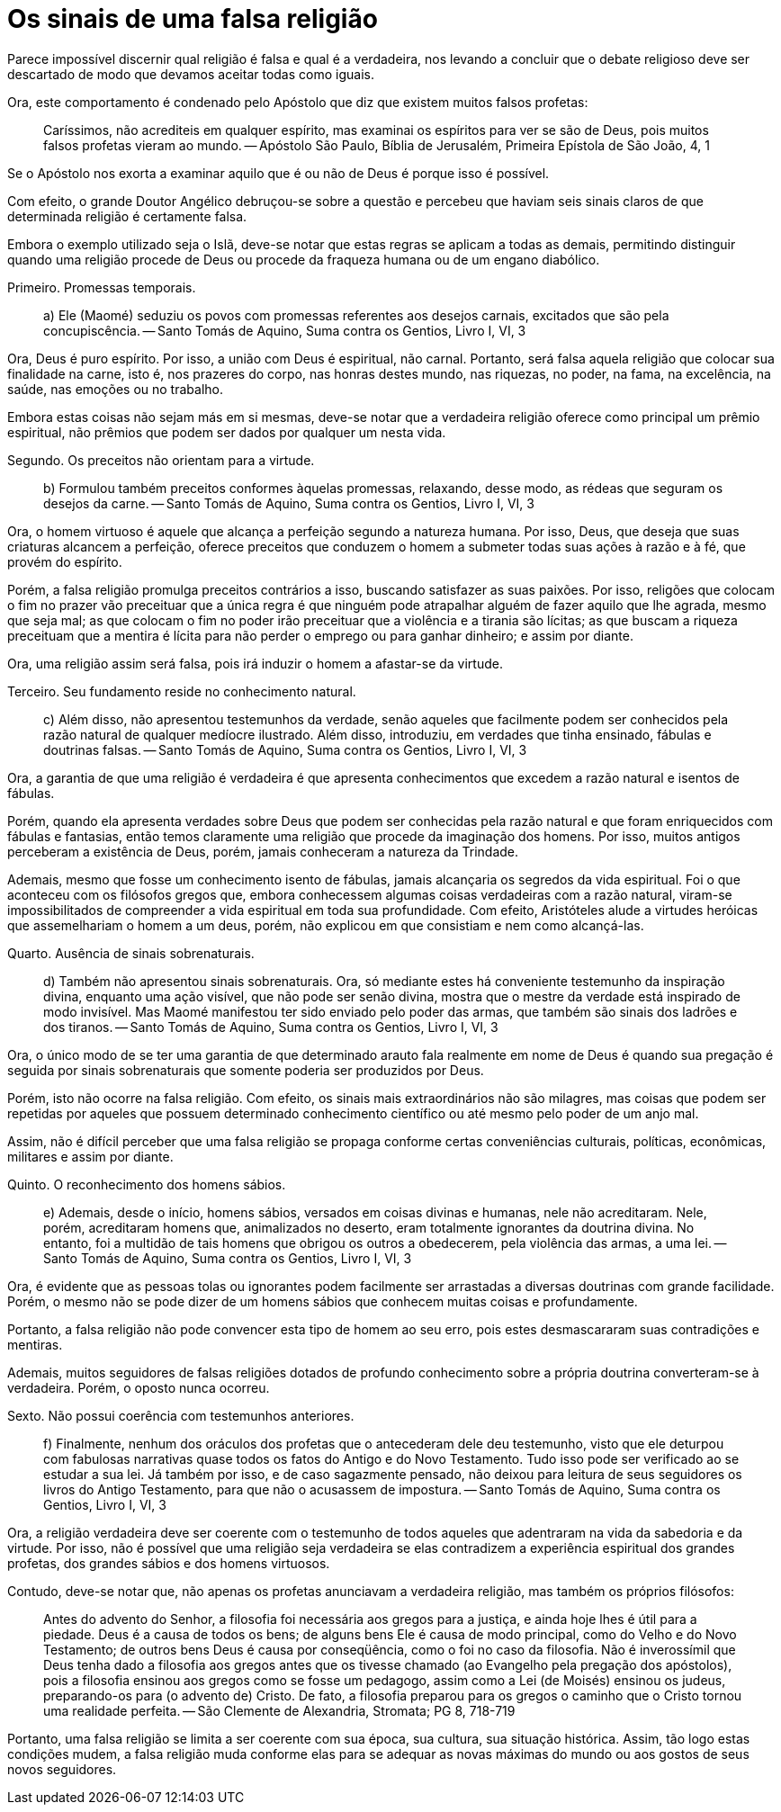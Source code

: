 = Os sinais de uma falsa religião
// See https://hubpress.gitbooks.io/hubpress-knowledgebase/content/ for information about the parameters.
// :hp-image: /covers/cover.png
// :published_at: 2015-05-11
:hp-tags: Apologetica, Paganismo
// :hp-alt-title: My English Title

Parece impossível discernir qual religião é falsa e qual é a verdadeira, nos levando a concluir que o debate religioso deve ser descartado de modo que devamos aceitar todas como iguais.

Ora, este comportamento é condenado pelo Apóstolo que diz que existem muitos falsos profetas:

> Caríssimos, não acrediteis em qualquer espírito, mas examinai os espíritos para ver se são de Deus, pois muitos falsos profetas vieram ao mundo. -- Apóstolo São Paulo, Bíblia de Jerusalém, Primeira Epístola de São João, 4, 1

Se o Apóstolo nos exorta a examinar aquilo que é ou não de Deus é porque isso é possível.

Com efeito, o grande Doutor Angélico debruçou-se sobre a questão e percebeu que haviam seis sinais claros de que determinada religião é certamente falsa.

Embora o exemplo utilizado seja o Islã, deve-se notar que estas regras se aplicam a todas as demais, permitindo distinguir quando uma religião procede de Deus ou procede da fraqueza humana ou de um engano diabólico.

Primeiro. Promessas temporais.

> a) Ele (Maomé) seduziu os povos com promessas referentes aos desejos carnais, excitados que são pela concupiscência. -- Santo Tomás de Aquino, Suma contra os Gentios, Livro I, VI, 3

Ora, Deus é puro espírito. Por isso, a união com Deus é espiritual, não carnal. Portanto, será falsa aquela religião que colocar sua finalidade na carne, isto é, nos prazeres do corpo, nas honras destes mundo, nas riquezas, no poder, na fama, na excelência, na saúde, nas emoções ou no trabalho.

Embora estas coisas não sejam más em si mesmas, deve-se notar que a verdadeira religião oferece como principal um prêmio espiritual, não prêmios que podem ser dados por qualquer um nesta vida.

Segundo. Os preceitos não orientam para a virtude.

> b) Formulou também preceitos conformes àquelas promessas, relaxando, desse modo, as rédeas que seguram os desejos da carne. -- Santo Tomás de Aquino, Suma contra os Gentios, Livro I, VI, 3

Ora, o homem virtuoso é aquele que alcança a perfeição segundo a natureza humana. Por isso, Deus, que deseja que suas criaturas alcancem a perfeição, oferece preceitos que conduzem o homem a submeter todas suas ações à razão e à fé, que provém do espírito.

Porém, a falsa religião promulga preceitos contrários a isso, buscando satisfazer as suas paixões. Por isso, religões que colocam o fim no prazer vão preceituar que a única regra é que ninguém pode atrapalhar alguém de fazer aquilo que lhe agrada, mesmo que seja mal; as que colocam o fim no poder irão preceituar que a violência e a tirania são lícitas; as que buscam a riqueza preceituam que a mentira é lícita para não perder o emprego ou para ganhar dinheiro; e assim por diante.

Ora, uma religião assim será falsa, pois irá induzir o homem a afastar-se da virtude.

Terceiro. Seu fundamento reside no conhecimento natural.

> c) Além disso, não apresentou testemunhos da verdade, senão aqueles que facilmente podem ser conhecidos pela razão natural de qualquer medíocre ilustrado. Além disso, introduziu, em verdades que tinha ensinado, fábulas e doutrinas falsas. -- Santo Tomás de Aquino, Suma contra os Gentios, Livro I, VI, 3

Ora, a garantia de que uma religião é verdadeira é que apresenta conhecimentos que excedem a razão natural e isentos de fábulas.

Porém, quando ela apresenta verdades sobre Deus que podem ser conhecidas pela razão natural e que foram enriquecidos com fábulas e fantasias, então temos claramente uma religião que procede da imaginação dos homens. Por isso, muitos antigos perceberam a existência de Deus, porém, jamais conheceram a natureza da Trindade.

Ademais, mesmo que fosse um conhecimento isento de fábulas, jamais alcançaria os segredos da vida espiritual. Foi o que aconteceu com os filósofos gregos que, embora conhecessem algumas coisas verdadeiras com a razão natural, viram-se impossibilitados de compreender a vida espiritual em toda sua profundidade. Com efeito, Aristóteles alude a virtudes heróicas que assemelhariam o homem a um deus, porém, não explicou em que consistiam e nem como alcançá-las.

Quarto. Ausência de sinais sobrenaturais.

> d) Também não apresentou sinais sobrenaturais. Ora, só mediante estes há conveniente testemunho da inspiração divina, enquanto uma ação visível, que não pode ser senão divina, mostra que o mestre da verdade está inspirado de modo invisível. Mas Maomé manifestou ter sido enviado pelo poder das armas, que também são sinais dos ladrões e dos tiranos. -- Santo Tomás de Aquino, Suma contra os Gentios, Livro I, VI, 3

Ora, o único modo de se ter uma garantia de que determinado arauto fala realmente em nome de Deus é quando sua pregação é seguida por sinais sobrenaturais que somente poderia ser produzidos por Deus.

Porém, isto não ocorre na falsa religião. Com efeito, os sinais mais extraordinários não são milagres, mas coisas que podem ser repetidas por aqueles que possuem determinado conhecimento científico ou até mesmo pelo poder de um anjo mal.

Assim, não é difícil perceber que uma falsa religião se propaga conforme certas conveniências culturais, políticas, econômicas, militares e assim por diante. 

Quinto. O reconhecimento dos homens sábios.

> e) Ademais, desde o início, homens sábios, versados em coisas divinas e humanas, nele não acreditaram. Nele, porém, acreditaram homens que, animalizados no deserto, eram totalmente ignorantes da doutrina divina. No entanto, foi a multidão de tais homens que obrigou os outros a obedecerem, pela violência das armas, a uma lei. -- Santo Tomás de Aquino, Suma contra os Gentios, Livro I, VI, 3

Ora, é evidente que as pessoas tolas ou ignorantes podem facilmente ser arrastadas a diversas doutrinas com grande facilidade. Porém, o mesmo não se pode dizer de um homens sábios que conhecem muitas coisas e profundamente.

Portanto, a falsa religião não pode convencer esta tipo de homem ao seu erro, pois estes desmascararam suas contradições e mentiras.

Ademais, muitos seguidores de falsas religiões dotados de profundo conhecimento sobre a própria doutrina converteram-se à verdadeira. Porém, o oposto nunca ocorreu.

Sexto. Não possui coerência com testemunhos anteriores.

> f) Finalmente, nenhum dos oráculos dos profetas que o antecederam dele deu testemunho, visto que ele deturpou com fabulosas narrativas quase todos os fatos do Antigo e do Novo Testamento. Tudo isso pode ser verificado ao se estudar a sua lei. Já também por isso, e de caso sagazmente pensado, não deixou para leitura de seus seguidores os livros do Antigo Testamento, para que não o acusassem de impostura. -- Santo Tomás de Aquino, Suma contra os Gentios, Livro I, VI, 3

Ora, a religião verdadeira deve ser coerente com o testemunho de todos aqueles que adentraram na vida da sabedoria e da virtude. Por isso, não é possível que uma religião seja verdadeira se elas contradizem a experiência espiritual dos grandes profetas, dos grandes sábios e dos homens virtuosos.

Contudo, deve-se notar que, não apenas os profetas anunciavam a verdadeira religião, mas também os próprios filósofos:

> Antes do advento do Senhor, a filosofia foi necessária aos gregos para a justiça, e ainda hoje lhes é útil para a piedade. Deus é a causa de todos os bens; de alguns bens Ele é causa de modo principal, como do Velho e do Novo Testamento; de outros bens Deus é causa por conseqüência, como o foi no caso da filosofia. Não é inverossímil que Deus tenha dado a filosofia aos gregos antes que os tivesse chamado (ao Evangelho pela pregação dos apóstolos), pois a filosofia ensinou aos gregos como se fosse um pedagogo, assim como a Lei (de Moisés) ensinou os judeus, preparando-os para (o advento de) Cristo. De fato, a filosofia preparou para os gregos o caminho que o Cristo tornou uma realidade perfeita. -- São Clemente de Alexandria, Stromata; PG 8, 718-719

Portanto, uma falsa religião se limita a ser coerente com sua época, sua cultura, sua situação histórica. Assim, tão logo estas condições mudem, a falsa religião muda conforme elas para se adequar as novas máximas do mundo ou aos gostos de seus novos seguidores.